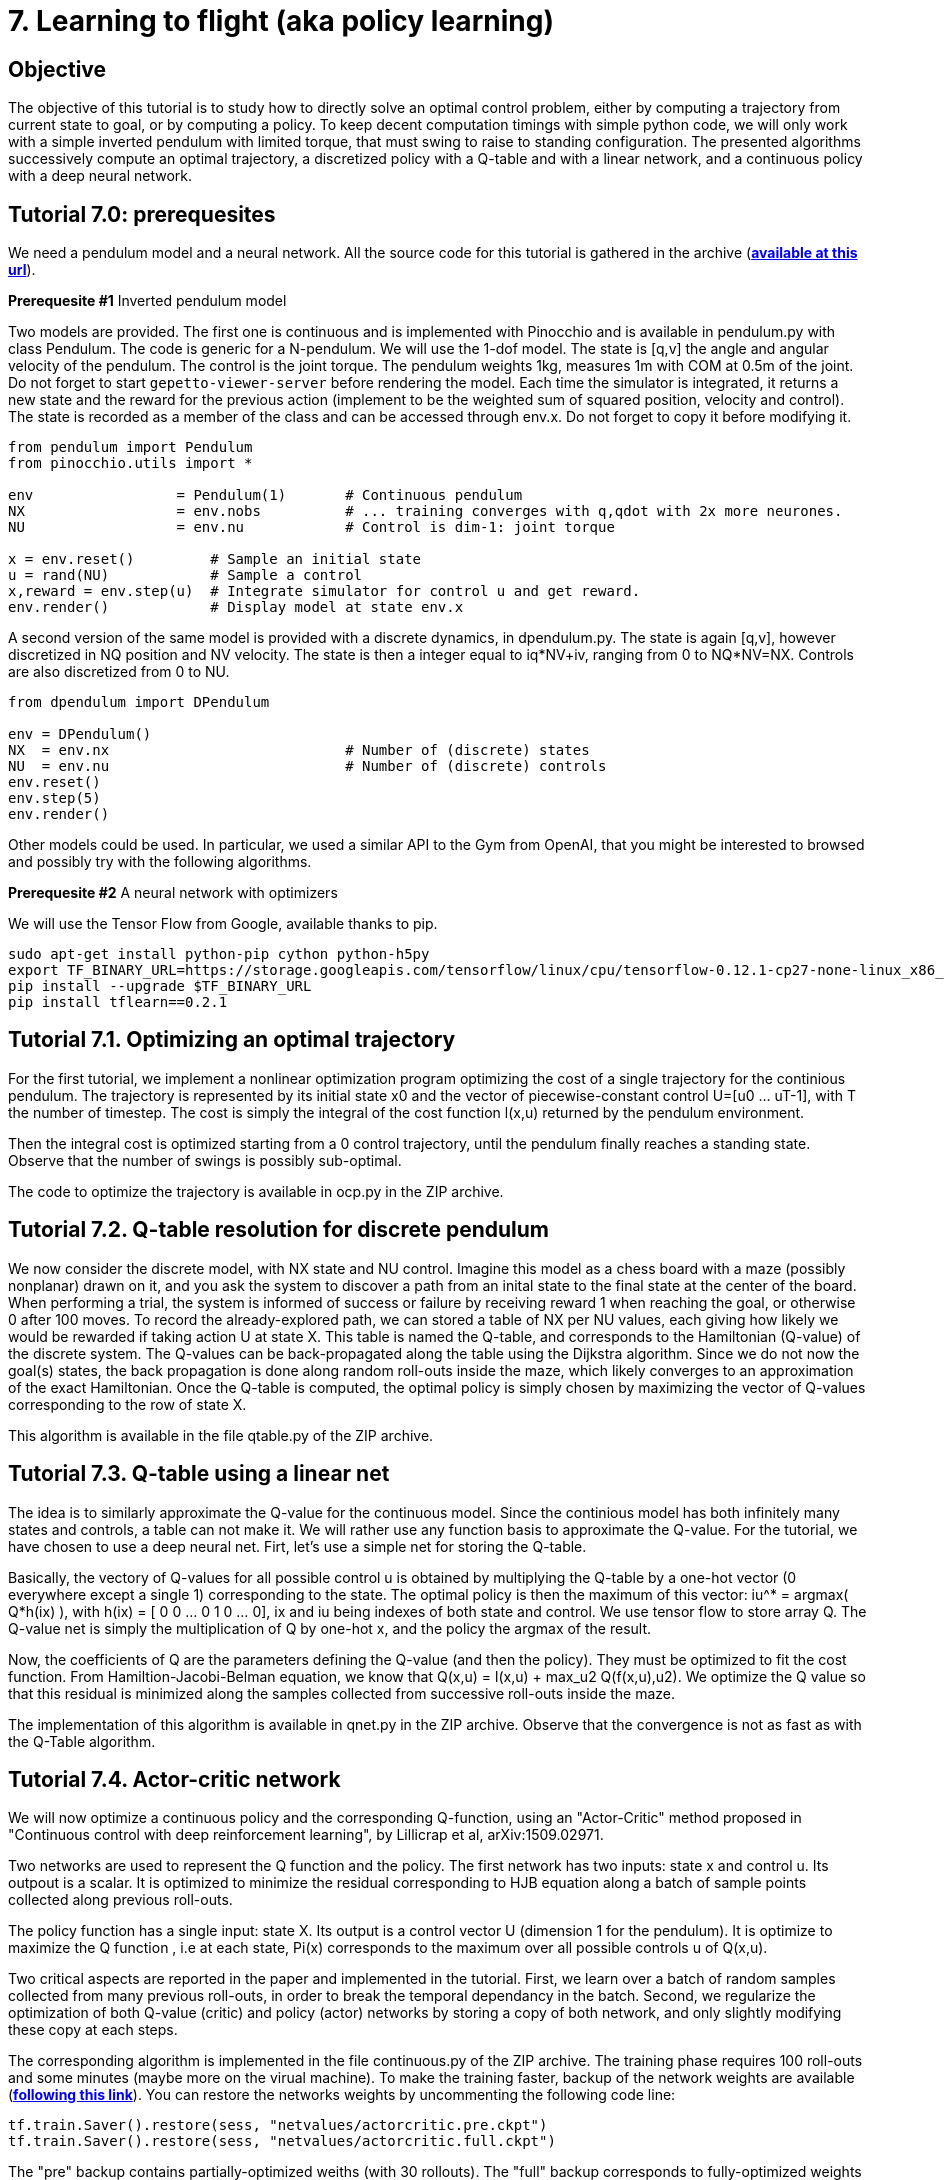 7. Learning to flight (aka policy learning)
===========================================

Objective
---------

The objective of this tutorial is to study how to directly solve an optimal control problem, either by computing a trajectory from current state to goal, or by computing a policy. To keep decent computation timings with simple python code, we will only work with a simple inverted pendulum with limited torque, that must swing to raise to standing configuration. The presented algorithms successively compute an optimal trajectory, a discretized policy with a Q-table and with a linear network, and a continuous policy with a deep neural network.

Tutorial 7.0: prerequesites
---------------------------

We need a pendulum model and a neural network.
All the source code for this tutorial is gathered in the archive (link:tuto7.zip[*available at this url*]).

*Prerequesite #1* Inverted pendulum model

Two models are provided. The first one is continuous and is implemented with Pinocchio and is available in pendulum.py with class Pendulum. The code is generic for a N-pendulum. We will use the 1-dof model. The state is [q,v] the angle and angular velocity of the pendulum. The control is the joint torque. The pendulum weights 1kg, measures 1m with COM at 0.5m of the joint. Do not forget to start +gepetto-viewer-server+ before rendering the model.
Each time the simulator is integrated, it returns a new state and the reward for the previous action (implement to be the weighted sum of squared position, velocity and control). The state is recorded as a member of the class and can be accessed through env.x. Do not forget to copy it before modifying it.

[source, python]
----
from pendulum import Pendulum
from pinocchio.utils import *

env                 = Pendulum(1)       # Continuous pendulum
NX                  = env.nobs          # ... training converges with q,qdot with 2x more neurones.
NU                  = env.nu            # Control is dim-1: joint torque

x = env.reset()         # Sample an initial state
u = rand(NU)            # Sample a control
x,reward = env.step(u)  # Integrate simulator for control u and get reward.
env.render()            # Display model at state env.x
----

A second version of the same model is provided with a discrete dynamics, in dpendulum.py. The state is again [q,v], however discretized in NQ position and NV velocity. The state is then a integer equal to iq*NV+iv, ranging from 0 to NQ*NV=NX. Controls are also discretized from 0 to NU.
[source, python]
----
from dpendulum import DPendulum

env = DPendulum()
NX  = env.nx                            # Number of (discrete) states
NU  = env.nu                            # Number of (discrete) controls
env.reset()
env.step(5)
env.render()
----

Other models could be used. In particular, we used a similar API to the Gym from OpenAI, that you might be interested to browsed and possibly try with the following algorithms.


*Prerequesite #2* A neural network with optimizers

We will use the Tensor Flow from Google, available thanks to pip.

[source,python]
----
sudo apt-get install python-pip cython python-h5py
export TF_BINARY_URL=https://storage.googleapis.com/tensorflow/linux/cpu/tensorflow-0.12.1-cp27-none-linux_x86_64.whl
pip install --upgrade $TF_BINARY_URL
pip install tflearn==0.2.1
----

Tutorial 7.1. Optimizing an optimal trajectory
----------------------------------------------

For the first tutorial, we implement a nonlinear optimization program optimizing the cost of a single trajectory for the continious pendulum.
The trajectory is represented by its initial state x0 and the vector of piecewise-constant control U=[u0 ... uT-1], with T the number of timestep. The cost is simply the integral of the cost function l(x,u) returned by the pendulum environment.

Then the integral cost is optimized starting from a 0 control trajectory, until the pendulum finally reaches a standing state. Observe that the number of swings is possibly sub-optimal.

The code to optimize the trajectory is available in ocp.py in the ZIP archive.

Tutorial 7.2. Q-table resolution for discrete pendulum
------------------------------------------------------

We now consider the discrete model, with NX state and NU control. Imagine this model as a chess board with a maze (possibly nonplanar) drawn on it, and you ask the system to discover a path from an inital state to the final state at the center of the board. When performing a trial, the system is informed of success or failure by receiving reward 1 when reaching the goal, or otherwise 0 after 100 moves. To record the already-explored path, we can stored a table of NX per NU values, each giving how likely we would be rewarded if taking action U at state X. This table is named the Q-table, and corresponds to the Hamiltonian (Q-value) of the discrete system. The Q-values can be back-propagated along the table using the Dijkstra algorithm. Since we do not now the goal(s) states, the back propagation is done along random roll-outs inside the maze, which likely converges to an approximation of the exact Hamiltonian. Once the Q-table is computed, the optimal policy is simply chosen by maximizing the vector of Q-values corresponding to the row of state X.

This algorithm is available in the file qtable.py of the ZIP archive.

Tutorial 7.3. Q-table using a linear net
----------------------------------------

The idea is to similarly approximate the Q-value for the continuous model. Since the continious model has both infinitely many states and controls, a table can not make it. We will rather use any function basis to approximate the Q-value. For the tutorial, we have chosen to use a deep neural net. Firt, let's use a simple net for storing the Q-table.

Basically, the vectory of Q-values for all possible control u is obtained by multiplying the Q-table by a one-hot vector (0 everywhere except a single 1) corresponding to the state. The optimal policy is then the maximum of this vector: iu^* = argmax( Q*h(ix) ), with h(ix) =  [ 0 0 ... 0 1 0 ... 0], ix and iu being indexes of both state and control. We use tensor flow to store array Q. The Q-value net is simply the multiplication of Q by one-hot x, and the policy the argmax of the result. 

Now, the coefficients of Q are the parameters defining the Q-value (and then the policy). They must be optimized to fit the cost function. From Hamiltion-Jacobi-Belman equation, we know that Q(x,u) = l(x,u) + max_u2 Q(f(x,u),u2). We optimize the Q value so that this residual is minimized along the samples collected from successive roll-outs inside the maze.

The implementation of this algorithm is available in qnet.py in the ZIP archive. Observe that the convergence is not as fast as with the Q-Table algorithm.

Tutorial 7.4. Actor-critic network
----------------------------------

We will now optimize a continuous policy and the corresponding Q-function, using an "Actor-Critic" method proposed in "Continuous control with deep reinforcement learning", by Lillicrap et al, arXiv:1509.02971.

Two networks are used to represent the Q function and the policy. The first network has two inputs: state x and control u. Its outpout is a scalar. It is optimized to minimize the residual corresponding to HJB equation along a batch of sample points collected along previous roll-outs.

The policy function has a single input: state X. Its output is a control vector U (dimension 1 for the pendulum). It is optimize to maximize the Q function , i.e at each state, Pi(x) corresponds to the maximum over all possible controls u of Q(x,u).

Two critical aspects are reported in the paper and implemented in the tutorial. First, we learn over a batch of random samples collected from many previous roll-outs, in order to break the temporal dependancy in the batch. Second, we regularize the optimization of both Q-value (critic) and policy (actor) networks by storing a copy of both network, and only slightly modifying these copy at each steps.

The corresponding algorithm is implemented in the file continuous.py of the ZIP archive. The training phase requires 100 roll-outs and some minutes (maybe more on the virual machine). To make the training faster, backup of the network weights are available (link:tuto6_backup.zip[*following this link*]). You can restore the networks weights by uncommenting the following code line:
[source,python]
----
tf.train.Saver().restore(sess, "netvalues/actorcritic.pre.ckpt")
tf.train.Saver().restore(sess, "netvalues/actorcritic.full.ckpt")
----
The "pre" backup contains partially-optimized weiths (with 30 rollouts). The "full" backup corresponds to fully-optimized weights after 100 roll-outs. 

Tutorial 7.5. Training the network with the OCP solver
------------------------------------------------------

Using the OCP solver, you might compute a few optimal trajectories (say 10) starting from various initial conditions. Initialize the replay memory with the 10x50 points composing the 10 optimal trajectories and optimize the network from these replay memory only (without additional roll-outs, but using the same small-size batch). Play with the learning parameters until the network converges. 

When properly implemented, the OCP produces better accuracy than the policy. However, at run-time, the policy is much cheaper to evaluate than solving a new OCP.
I am currently considering how to use the network to warm-start or guide the OCP solver at run-time. 

The provided solvers (trajectory and policy) runs reasonably well for the 1-pendulum. It is more difficult to tune for a more-complex dynamics, such as a 2-pendulum. You may want to try on a quadcopter robot (hence the title of the tutorial) but I except it to be a serious job. A model of the quadcopter (link:quadcopter.py[*is available here*]).

Homework
--------

Send by mail at nmansard@laas.fr a mail containing a single python file. The subject of the mail should start with +[SUPAERO] TP6+ 
When executed, the script should compute 5 optimal trajectory, feed them to the replay deque and train from scratch the actor-critic networks using batchs from these replay deque.








